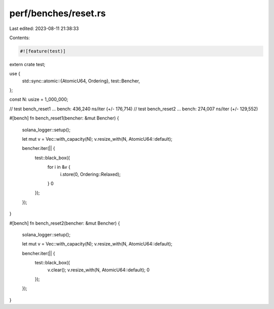 perf/benches/reset.rs
=====================

Last edited: 2023-08-11 21:38:33

Contents:

.. code-block:: rs

    #![feature(test)]

extern crate test;

use {
    std::sync::atomic::{AtomicU64, Ordering},
    test::Bencher,
};

const N: usize = 1_000_000;

// test bench_reset1 ... bench:     436,240 ns/iter (+/- 176,714)
// test bench_reset2 ... bench:     274,007 ns/iter (+/- 129,552)

#[bench]
fn bench_reset1(bencher: &mut Bencher) {
    solana_logger::setup();

    let mut v = Vec::with_capacity(N);
    v.resize_with(N, AtomicU64::default);

    bencher.iter(|| {
        test::black_box({
            for i in &v {
                i.store(0, Ordering::Relaxed);
            }
            0
        });
    });
}

#[bench]
fn bench_reset2(bencher: &mut Bencher) {
    solana_logger::setup();

    let mut v = Vec::with_capacity(N);
    v.resize_with(N, AtomicU64::default);

    bencher.iter(|| {
        test::black_box({
            v.clear();
            v.resize_with(N, AtomicU64::default);
            0
        });
    });
}


